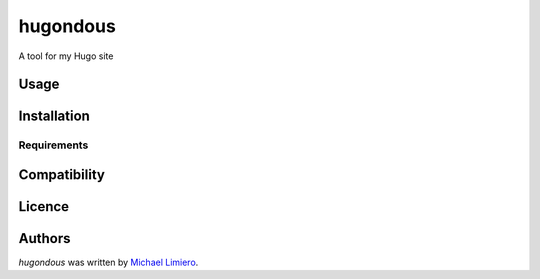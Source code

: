hugondous
=========

.. image:: https://img.shields.io/pypi/v/hugondous.svg
    :target: https://pypi.python.org/pypi/hugondous
    :alt: Latest PyPI version

.. image:: https://travis-ci.org/borntyping/cookiecutter-pypackage-minimal.png
   :target: https://travis-ci.org/borntyping/cookiecutter-pypackage-minimal
   :alt: Latest Travis CI build status

A tool for my Hugo site

Usage
-----

Installation
------------

Requirements
^^^^^^^^^^^^

Compatibility
-------------

Licence
-------

Authors
-------

`hugondous` was written by `Michael Limiero <mike5713@gmail.com>`_.
